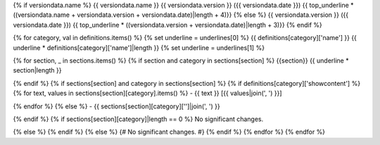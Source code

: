 {% if versiondata.name %}
{{ versiondata.name }} {{ versiondata.version }} ({{ versiondata.date }})
{{ top_underline * ((versiondata.name + versiondata.version + versiondata.date)|length + 4)}}
{% else %}
{{ versiondata.version }} ({{ versiondata.date }})
{{ top_underline * ((versiondata.version + versiondata.date)|length + 3)}}
{% endif %}

{% for category, val in definitions.items() %}
{% set underline = underlines[0] %}
{{ definitions[category]['name'] }}
{{ underline * definitions[category]['name']|length }}
{% set underline = underlines[1] %}

{% for section, _ in sections.items() %}
{% if section and category in sections[section] %}
{{section}}
{{ underline * section|length }}

{% endif %}
{% if sections[section] and category in sections[section] %}
{% if definitions[category]['showcontent'] %}
{% for text, values in sections[section][category].items() %}
- {{ text }} [{{ values|join(', ') }}]

{% endfor %}
{% else %}
- {{ sections[section][category]['']|join(', ') }}

{% endif %}
{% if sections[section][category]|length == 0 %}
No significant changes.

{% else %}
{% endif %}
{% else %}
{# No significant changes. #}
{% endif %}
{% endfor %}
{% endfor %}
